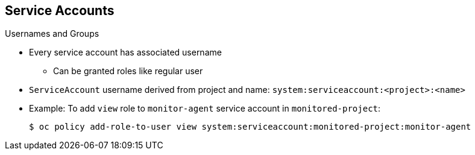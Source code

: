 :noaudio:
== Service Accounts


.Usernames and Groups

* Every service account has associated username
** Can be granted roles like regular user
* `ServiceAccount` username derived from project and name:
 `system:serviceaccount:<project>:<name>`

* Example: To add `view` role to `monitor-agent` service account in
 `monitored-project`:
+
----
$ oc policy add-role-to-user view system:serviceaccount:monitored-project:monitor-agent
----

ifdef::showscript[]

=== Transcript

Every service account has an associated username that can be granted roles, just
 like a regular user. The `ServiceAccount` username is derived from its project
  and name.

This example shows how to add the `view` role to the `monitor-agent` service
 account in the `monitored-project` project.

endif::showscript[]
